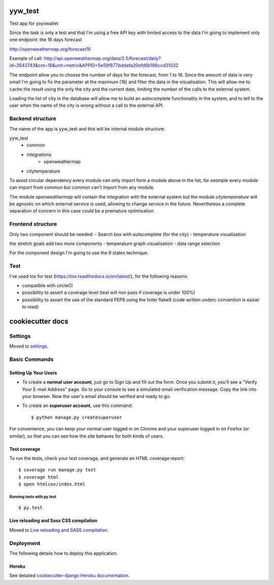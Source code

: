 yyw_test
========

Test app for yoyowallet

.. image:: https://img.shields.io/badge/built%20with-Cookiecutter%20Django-ff69b4.svg
     :target: https://github.com/pydanny/cookiecutter-django/
     :alt: Built with Cookiecutter Django

Since the task is only a test and that I'm using a free API key with limited access to the data I'm going to implement only one endpoint: the 16 days forecast

http://openweathermap.org/forecast16

Example of call:
http://api.openweathermap.org/data/2.5/forecast/daily?id=2643743&cnt=16&unit=metric&APPID=5e59f877bddafa20efd6b186ccd31032

The endpoint allow you to choose the number of days for the forecast, from 1 to 16. Since the amount of data is very small I'm going to fix the parameter at the maximum (16) and filter the data in the visualisation.
This will allow me to cache the result using the only the city and the current date, limiting the number of the calls to the external system.

Loading the list of city in the database will allow me to build an autocomplete functionality in the system, and to tell to the user when the name of the city is wrong without a call to the external API.


Backend structure
-----------------

The name of the app is yyw_test and this will be internal module structure:

yyw_test
 - common
 - integrations
     - openweathermap
 - citytemperature

To avoid circular dependency every module can only import form a module above in the list, for `example` every module can import from common but common can't import from any module.

The module `openweathermap` will contain the integration with the external system but the module `citytemperature` will be agnostic on which external service is used, allowing to change service in the future. Nevertheless a complete separation of concern in this case could be a premature optimisation.

Frontend structure
------------------

Only two component should be needed:
- Search box with autocomplete (for the city)
- temperature visualisation

the stretch goals add two more components
- temperature graph visualisation
- data range selection

For the component design I'm going to use the 9 states technique.

Test
----
I've used tox for test (https://tox.readthedocs.io/en/latest/), for the following reasons:

- compatible with circleCI
- possibility to assert a coverage level (test will non pass if coverage is under 100%)
- possibility to assert the use of the standard PEP8 using the linter flake8 (code written underc convention is easier to read)



cookiecutter docs
=================

Settings
--------

Moved to settings_.

.. _settings: http://cookiecutter-django.readthedocs.io/en/latest/settings.html

Basic Commands
--------------

Setting Up Your Users
^^^^^^^^^^^^^^^^^^^^^

* To create a **normal user account**, just go to Sign Up and fill out the form. Once you submit it, you'll see a "Verify Your E-mail Address" page. Go to your console to see a simulated email verification message. Copy the link into your browser. Now the user's email should be verified and ready to go.

* To create an **superuser account**, use this command::

    $ python manage.py createsuperuser

For convenience, you can keep your normal user logged in on Chrome and your superuser logged in on Firefox (or similar), so that you can see how the site behaves for both kinds of users.

Test coverage
^^^^^^^^^^^^^

To run the tests, check your test coverage, and generate an HTML coverage report::

    $ coverage run manage.py test
    $ coverage html
    $ open htmlcov/index.html

Running tests with py.test
~~~~~~~~~~~~~~~~~~~~~~~~~~

::

  $ py.test

Live reloading and Sass CSS compilation
^^^^^^^^^^^^^^^^^^^^^^^^^^^^^^^^^^^^^^^

Moved to `Live reloading and SASS compilation`_.

.. _`Live reloading and SASS compilation`: http://cookiecutter-django.readthedocs.io/en/latest/live-reloading-and-sass-compilation.html





Deployment
----------

The following details how to deploy this application.


Heroku
^^^^^^

See detailed `cookiecutter-django Heroku documentation`_.

.. _`cookiecutter-django Heroku documentation`: http://cookiecutter-django.readthedocs.io/en/latest/deployment-on-heroku.html
